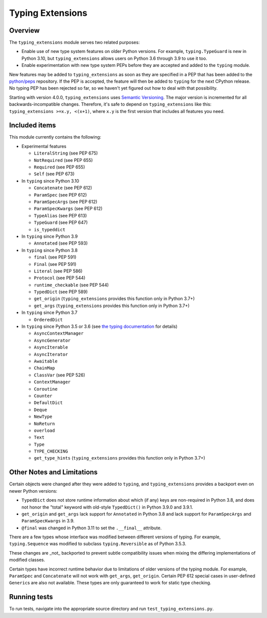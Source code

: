 =================
Typing Extensions
=================

.. image:: https://badges.gitter.im/python/typing.svg
 :alt: Chat at https://gitter.im/python/typing
 :target: https://gitter.im/python/typing?utm_source=badge&utm_medium=badge&utm_campaign=pr-badge&utm_content=badge

Overview
========

The ``typing_extensions`` module serves two related purposes:

- Enable use of new type system features on older Python versions. For example,
  ``typing.TypeGuard`` is new in Python 3.10, but ``typing_extensions`` allows
  users on Python 3.6 through 3.9 to use it too.
- Enable experimentation with new type system PEPs before they are accepted and
  added to the ``typing`` module.
  
New features may be added to ``typing_extensions`` as soon as they are specified
in a PEP that has been added to the `python/peps <https://github.com/python/peps>`_
repository. If the PEP is accepted, the feature will then be added to ``typing``
for the next CPython release. No typing PEP has been rejected so far, so we
haven't yet figured out how to deal with that possibility.

Starting with version 4.0.0, ``typing_extensions`` uses
`Semantic Versioning <https://semver.org/>`_. The
major version is incremented for all backwards-incompatible changes.
Therefore, it's safe to depend
on ``typing_extensions`` like this: ``typing_extensions >=x.y, <(x+1)``,
where ``x.y`` is the first version that includes all features you need.

Included items
==============

This module currently contains the following:

- Experimental features

  - ``LiteralString`` (see PEP 675)
  - ``NotRequired`` (see PEP 655)
  - ``Required`` (see PEP 655)
  - ``Self`` (see PEP 673)

- In ``typing`` since Python 3.10
  
  - ``Concatenate`` (see PEP 612)
  - ``ParamSpec`` (see PEP 612)
  - ``ParamSpecArgs`` (see PEP 612)
  - ``ParamSpecKwargs`` (see PEP 612)
  - ``TypeAlias`` (see PEP 613)
  - ``TypeGuard`` (see PEP 647)
  - ``is_typeddict``

- In ``typing`` since Python 3.9

  - ``Annotated`` (see PEP 593)

- In ``typing`` since Python 3.8

  - ``final`` (see PEP 591)
  - ``Final`` (see PEP 591)
  - ``Literal`` (see PEP 586)
  - ``Protocol`` (see PEP 544)
  - ``runtime_checkable`` (see PEP 544)
  - ``TypedDict`` (see PEP 589)
  - ``get_origin`` (``typing_extensions`` provides this function only in Python 3.7+)
  - ``get_args`` (``typing_extensions`` provides this function only in Python 3.7+)

- In ``typing`` since Python 3.7

  - ``OrderedDict``

- In ``typing`` since Python 3.5 or 3.6 (see `the typing documentation
  <https://docs.python.org/3.10/library/typing.html>`_ for details)

  - ``AsyncContextManager``
  - ``AsyncGenerator``
  - ``AsyncIterable``
  - ``AsyncIterator``
  - ``Awaitable``
  - ``ChainMap``
  - ``ClassVar`` (see PEP 526)
  - ``ContextManager``
  - ``Coroutine``
  - ``Counter``
  - ``DefaultDict``
  - ``Deque``
  - ``NewType``
  - ``NoReturn``
  - ``overload``
  - ``Text``
  - ``Type``
  - ``TYPE_CHECKING``
  - ``get_type_hints`` (``typing_extensions`` provides this function only in Python 3.7+)

Other Notes and Limitations
===========================

Certain objects were changed after they were added to ``typing``, and
``typing_extensions`` provides a backport even on newer Python versions:

- ``TypedDict`` does not store runtime information
  about which (if any) keys are non-required in Python 3.8, and does not
  honor the "total" keyword with old-style ``TypedDict()`` in Python
  3.9.0 and 3.9.1.
- ``get_origin`` and ``get_args`` lack support for ``Annotated`` in
  Python 3.8 and lack support for ``ParamSpecArgs`` and ``ParamSpecKwargs``
  in 3.9.
- ``@final`` was changed in Python 3.11 to set the ``.__final__`` attribute.

There are a few types whose interface was modified between different
versions of typing. For example, ``typing.Sequence`` was modified to
subclass ``typing.Reversible`` as of Python 3.5.3.

These changes are _not_ backported to prevent subtle compatibility
issues when mixing the differing implementations of modified classes.

Certain types have incorrect runtime behavior due to limitations of older
versions of the typing module.  For example, ``ParamSpec`` and ``Concatenate``
will not work with ``get_args``, ``get_origin``. Certain PEP 612 special cases
in user-defined ``Generic``\ s are also not available.
These types are only guaranteed to work for static type checking.

Running tests
=============

To run tests, navigate into the appropriate source directory and run
``test_typing_extensions.py``.
